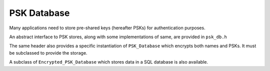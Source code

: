 PSK Database
======================

.. versionadded:: 2.4.0

Many applications need to store pre-shared keys (hereafter PSKs) for
authentication purposes.

An abstract interface to PSK stores, along with some implementations
of same, are provided in ``psk_db.h``

.. cpp:class:: PSK_Database

   .. cpp:function:: bool is_encrypted() const

      Returns true if (at least) the PSKs themselves are encrypted. Returns
      false if PSKs are stored in plaintext.

   .. cpp:function:: std::set<std::string> list_names() const

      Return the set of valid names stored in the database, ie values for which
      ``get`` will return a value.

   .. cpp:function:: void set(const std::string& name, const uint8_t psk[], size_t psk_len)

      Save a PSK. If ``name`` already exists, the current value will be
      overwritten.

   .. cpp:function:: secure_vector<uint8_t> get(const std::string& name) const

      Return a value saved with ``set``. Throws an exception if ``name`` doesn't
      exist.

   .. cpp:function:: void remove(const std::string& name)

      Remove ``name`` from the database. If ``name`` doesn't exist, ignores the request.

   .. cpp::function:: std::string get_str(const std::string& name) const

      Like ``get`` but casts the return value to a string.

   .. cpp:function:: void set_str(const std::string& name, const std::string& psk)

      Like ``set`` but accepts the psk as a string (eg for a password).

   .. cpp:function:: template<typename Alloc> void set_vec(const std::string& name, \
                                              const std::vector<uint8_t, Alloc>& psk)

      Like ``set`` but accepting a vector.

The same header also provides a specific instantiation of ``PSK_Database`` which
encrypts both names and PSKs. It must be subclassed to provide the storage.

.. cpp:class:: Encrypted_PSK_Database : public PSK_Database

   .. cpp:function:: Encrypted_PSK_Database(const secure_vector<uint8_t>& master_key)

      Initializes or opens a PSK database. The master key is used the secure the
      contents. It may be of any length. If encrypting PSKs under a passphrase,
      use a suitable key derivation scheme (such as PBKDF2) to derive the secret
      key. If the master key is lost, all PSKs stored are unrecoverable.

      Both names and values are encrypted using NIST key wrapping (see NIST
      SP800-38F) with AES-256. First the master key is used with HMAC(SHA-256)
      to derive two 256-bit keys, one for encrypting all names and the other to
      key an instance of HMAC(SHA-256). Values are each encrypted under an
      individual key created by hashing the encrypted name with HMAC. This
      associates the encrypted key with the name, and prevents an attacker with
      write access to the data store from taking an encrypted key associated
      with one entity and copying it to another entity.

      Names and PSKs are both padded to the next multiple of 8 bytes, providing
      some obfuscation of the length.

      One artifact of the names being encrypted is that is is possible to use
      multiple different master keys with the same underlying storage. Each
      master key will be responsible for a subset of the keys. An attacker who
      knows one of the keys will be able to tell there are other values
      encrypted under another key, but will not be able to tell how many other
      master keys are in use.

   .. cpp:function:: virtual void kv_set(const std::string& index, const std::string& value) = 0

      Save an encrypted value. Both ``index`` and ``value`` will be non-empty
      base64 encoded strings.

   .. cpp:function:: virtual std::string kv_get(const std::string& index) const = 0

      Return a value saved with ``kv_set``, or return the empty string.

   .. cpp:function:: virtual void kv_del(const std::string& index) = 0

      Remove a value saved with ``kv_set``.

   .. cpp:function:: virtual std::set<std::string> kv_get_all() const = 0

      Return all active names (ie values for which ``kv_get`` will return a
      non-empty string).

A subclass of ``Encrypted_PSK_Database`` which stores data in a SQL database
is also available.

.. cpp:class:: Encrypted_PSK_Database_SQL : public Encrypted_PSK_Database

  .. cpp:function:: Encrypted_PSK_Database_SQL(const secure_vector<uint8_t>& master_key, \
                                 std::shared_ptr<SQL_Database> db, \
                                 const std::string& table_name)

     Creates or uses the named table in ``db``. The SQL schema of the table is
     ``(psk_name TEXT PRIMARY KEY, psk_value TEXT)``.

